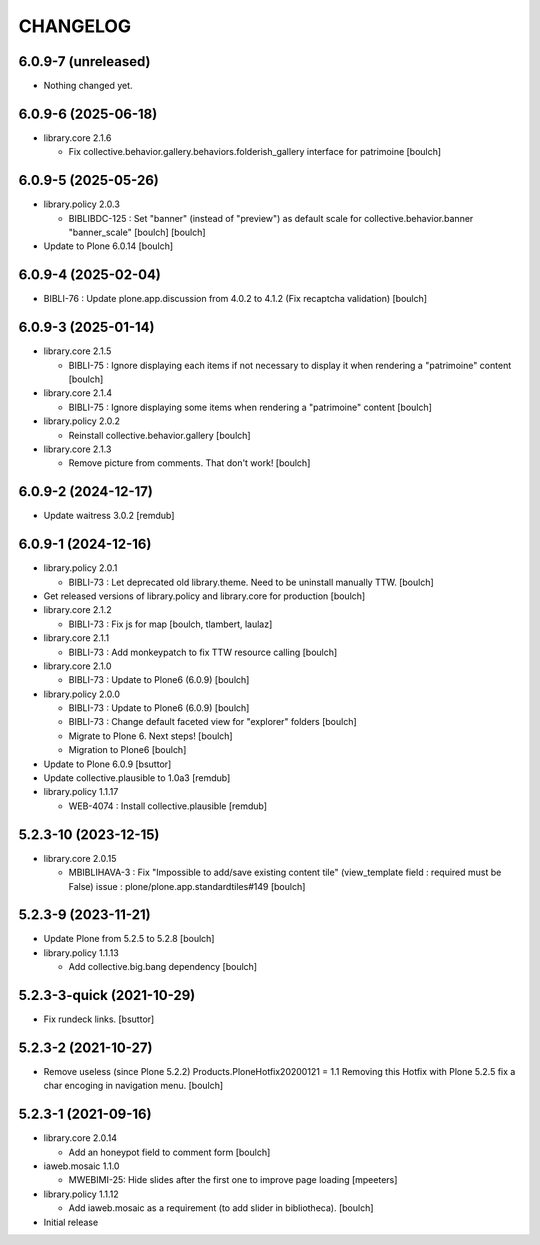 CHANGELOG
=========

6.0.9-7 (unreleased)
--------------------

- Nothing changed yet.


6.0.9-6 (2025-06-18)
--------------------

- library.core 2.1.6

  - Fix collective.behavior.gallery.behaviors.folderish_gallery interface for patrimoine
    [boulch]


6.0.9-5 (2025-05-26)
--------------------

- library.policy 2.0.3

  - BIBLIBDC-125 : Set "banner" (instead of "preview") as default scale for collective.behavior.banner "banner_scale" [boulch]
    [boulch]

- Update to Plone 6.0.14
  [boulch]


6.0.9-4 (2025-02-04)
--------------------

- BIBLI-76 : Update plone.app.discussion from 4.0.2 to 4.1.2 (Fix recaptcha validation)
  [boulch]


6.0.9-3 (2025-01-14)
--------------------

- library.core 2.1.5

  - BIBLI-75 : Ignore displaying each items if not necessary to display it when rendering a "patrimoine" content
    [boulch]

- library.core 2.1.4

  - BIBLI-75 : Ignore displaying some items when rendering a "patrimoine" content
    [boulch]

- library.policy 2.0.2

  - Reinstall collective.behavior.gallery
    [boulch]

- library.core 2.1.3

  - Remove picture from comments. That don't work!
    [boulch]


6.0.9-2 (2024-12-17)
--------------------

- Update waitress 3.0.2
  [remdub]


6.0.9-1 (2024-12-16)
--------------------

- library.policy 2.0.1

  - BIBLI-73 : Let deprecated old library.theme. Need to be uninstall manually TTW.
    [boulch]

- Get released versions of library.policy and library.core for production
  [boulch]

- library.core 2.1.2

  - BIBLI-73 : Fix js for map
    [boulch, tlambert, laulaz]

- library.core 2.1.1

  - BIBLI-73 : Add monkeypatch to fix TTW resource calling
    [boulch]

- library.core 2.1.0

  - BIBLI-73 : Update to Plone6 (6.0.9)
    [boulch]

- library.policy 2.0.0

  - BIBLI-73 : Update to Plone6 (6.0.9)
    [boulch]

  - BIBLI-73 : Change default faceted view for "explorer" folders
    [boulch]

  - Migrate to Plone 6. Next steps!
    [boulch]

  - Migration to Plone6
    [boulch]

- Update to Plone 6.0.9
  [bsuttor]

- Update collective.plausible to 1.0a3
  [remdub]

- library.policy 1.1.17

  - WEB-4074 : Install collective.plausible
    [remdub]


5.2.3-10 (2023-12-15)
---------------------

- library.core 2.0.15

  - MBIBLIHAVA-3 : Fix "Impossible to add/save existing content tile" (view_template field : required must be False) issue : plone/plone.app.standardtiles#149
    [boulch]


5.2.3-9 (2023-11-21)
--------------------

- Update Plone from 5.2.5 to 5.2.8
  [boulch]

- library.policy 1.1.13

  - Add collective.big.bang dependency
    [boulch]


5.2.3-3-quick (2021-10-29)
--------------------------

- Fix rundeck links.
  [bsuttor]

5.2.3-2 (2021-10-27)
--------------------

- Remove useless (since Plone 5.2.2) Products.PloneHotfix20200121 = 1.1
  Removing this Hotfix with Plone 5.2.5 fix a char encoging in navigation menu.
  [boulch]


5.2.3-1 (2021-09-16)
--------------------

- library.core 2.0.14

  - Add an honeypot field to comment form 
    [boulch]

- iaweb.mosaic 1.1.0

  - MWEBIMI-25: Hide slides after the first one to improve page loading
    [mpeeters]

- library.policy 1.1.12

  - Add iaweb.mosaic as a requirement (to add slider in bibliotheca). 
    [boulch]

- Initial release

